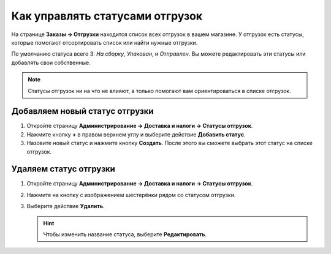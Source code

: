 ********************************
Как управлять статусами отгрузок
********************************

На странице **Заказы → Отгрузки** находится список всех отгрузок в вашем магазине. У отгрузок есть статусы, которые помогают отсортировать список или найти нужные отгрузки.

По умолчанию статуса всего 3: *На сборку*, *Упакован*, и *Отправлен*. Вы можете редактировать эти статусы или добавлять свои собственные.

.. note::

    Статусы отгрузок ни на что не влияют, а только помогают вам ориентироваться в списке отгрузок.

.. fancybox:: img/shipment_statuses.png
    :alt: У отгрузки может быть статус.

===============================
Добавляем новый статус отгрузки
===============================

#. Откройте страницу **Администрирование → Доставка и налоги → Статусы отгрузок**.

   .. fancybox:: img/shipment_status_page.png
       :alt: На странице "Администрирование → Доставка и налоги → Статусы отгрузок" перечислены все существующие статусы отгрузок.

#. Нажмите кнопку **+** в правом верхнем углу и выберите действие **Добавить статус**.

#. Назовите новый статус и нажмите кнопку **Создать**. После этого вы сможете выбрать этот статус на списке отгрузок.

   .. fancybox:: img/name_shipment_status.png
       :alt: Введите название статуса и нажмите кнопку "Создать".

=======================
Удаляем статус отгрузки
=======================

#. Откройте страницу **Администрирование → Доставка и налоги → Статусы отгрузок**.

#. Нажмите на кнопку с изображением шестерёнки рядом со статусом отгрузки.

#. Выберите действие **Удалить**.

   .. hint::

       Чтобы изменить название статуса, выберите **Редактировать**.

   .. fancybox:: img/delete_shipment_status.png
       :alt: Используйте кнопки с изображением шестерёнки, чтобы редактировать или удалять статусы отгрузок.
